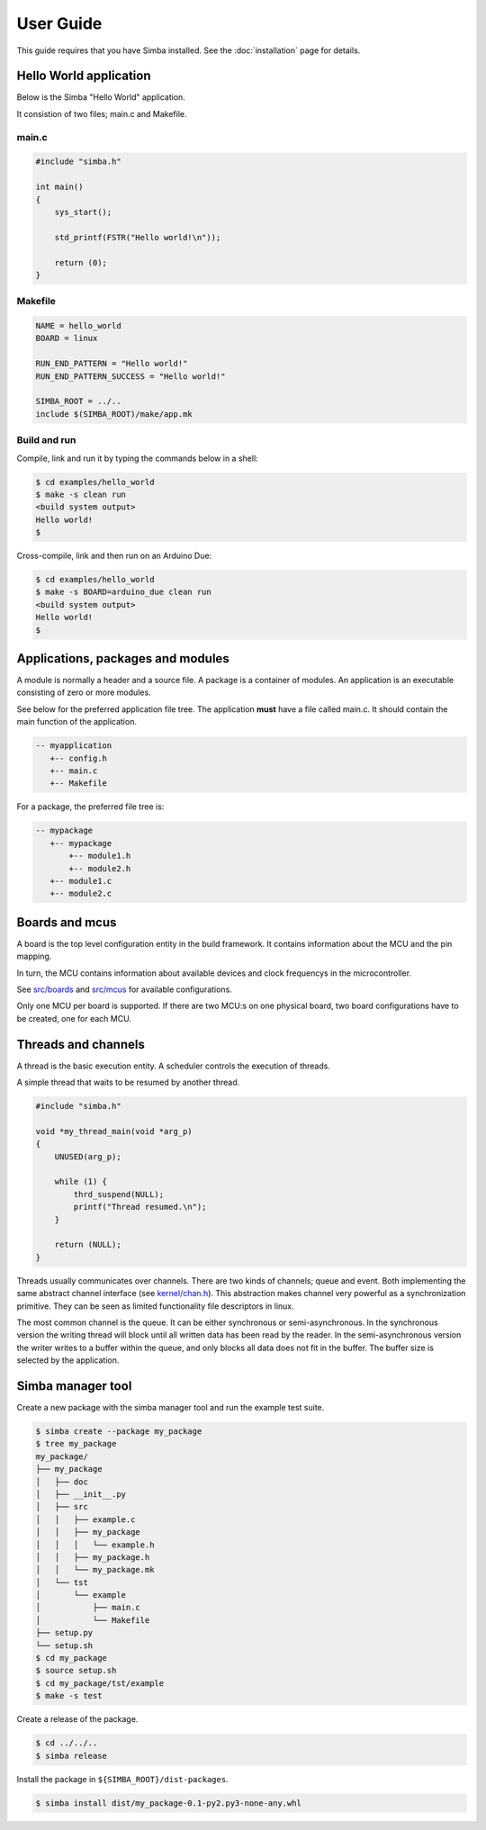 User Guide
==========

This guide requires that you have Simba installed. See the
:doc:`installation` page for details.


Hello World application
-----------------------

Below is the Simba "Hello World" application.

It consistion of two files; main.c and Makefile.

main.c
~~~~~~

.. code-block:: c

   #include "simba.h"

   int main()
   {
       sys_start();

       std_printf(FSTR("Hello world!\n"));

       return (0);
   }

Makefile
~~~~~~~~

.. code-block:: c

   NAME = hello_world
   BOARD = linux

   RUN_END_PATTERN = "Hello world!"
   RUN_END_PATTERN_SUCCESS = "Hello world!"

   SIMBA_ROOT = ../..
   include $(SIMBA_ROOT)/make/app.mk

Build and run
~~~~~~~~~~~~~

Compile, link and run it by typing the commands below in a shell:

.. code-block:: c

   $ cd examples/hello_world
   $ make -s clean run
   <build system output>
   Hello world!
   $

Cross-compile, link and then run on an Arduino Due:

.. code-block:: c

   $ cd examples/hello_world
   $ make -s BOARD=arduino_due clean run
   <build system output>
   Hello world!
   $

Applications, packages and modules
----------------------------------

A module is normally a header and a source file. A package is a
container of modules. An application is an executable consisting of
zero or more modules.

See below for the preferred application file tree. The application
**must** have a file called main.c. It should contain the main
function of the application.

.. code-block:: c

    -- myapplication
       +-- config.h
       +-- main.c
       +-- Makefile

For a package, the preferred file tree is:

.. code-block:: c

    -- mypackage
       +-- mypackage
           +-- module1.h
           +-- module2.h
       +-- module1.c
       +-- module2.c

Boards and mcus
---------------

A board is the top level configuration entity in the build
framework. It contains information about the MCU and the pin mapping.

In turn, the MCU contains information about available devices and
clock frequencys in the microcontroller.

See `src/boards`_ and `src/mcus`_ for available configurations.

Only one MCU per board is supported. If there are two MCU:s on one
physical board, two board configurations have to be created, one for
each MCU.

Threads and channels
--------------------

A thread is the basic execution entity. A scheduler controls the
execution of threads.

A simple thread that waits to be resumed by another thread.

.. code-block:: c

    #include "simba.h"

    void *my_thread_main(void *arg_p)
    {
        UNUSED(arg_p);

        while (1) {
            thrd_suspend(NULL);
            printf("Thread resumed.\n");
        }

        return (NULL);
    }

Threads usually communicates over channels. There are two kinds of
channels; queue and event. Both implementing the same abstract channel
interface (see `kernel/chan.h`_).  This abstraction makes channel
very powerful as a synchronization primitive. They can be seen as
limited functionality file descriptors in linux.

The most common channel is the queue. It can be either synchronous or
semi-asynchronous. In the synchronous version the writing thread will
block until all written data has been read by the reader. In the
semi-asynchronous version the writer writes to a buffer within the
queue, and only blocks all data does not fit in the buffer. The buffer
size is selected by the application.

Simba manager tool
------------------

Create a new package with the simba manager tool and run the example
test suite.

.. code-block:: c

   $ simba create --package my_package
   $ tree my_package
   my_package/
   ├── my_package
   │   ├── doc
   │   ├── __init__.py
   │   ├── src
   │   │   ├── example.c
   │   │   ├── my_package
   │   │   │   └── example.h
   │   │   ├── my_package.h
   │   │   └── my_package.mk
   │   └── tst
   │       └── example
   │           ├── main.c
   │           └── Makefile
   ├── setup.py
   └── setup.sh
   $ cd my_package
   $ source setup.sh
   $ cd my_package/tst/example
   $ make -s test

Create a release of the package.

.. code-block:: c

   $ cd ../../..
   $ simba release

Install the package in ``${SIMBA_ROOT}/dist-packages``.

.. code-block:: c

   $ simba install dist/my_package-0.1-py2.py3-none-any.whl

.. _src/boards: https://github.com/eerimoq/simba/tree/master/src/boards
.. _src/mcus: https://github.com/eerimoq/simba/tree/master/src/mcus
.. _kernel/chan.h: https://github.com/eerimoq/simba/tree/master/src/kernel/kernel/chan.h

